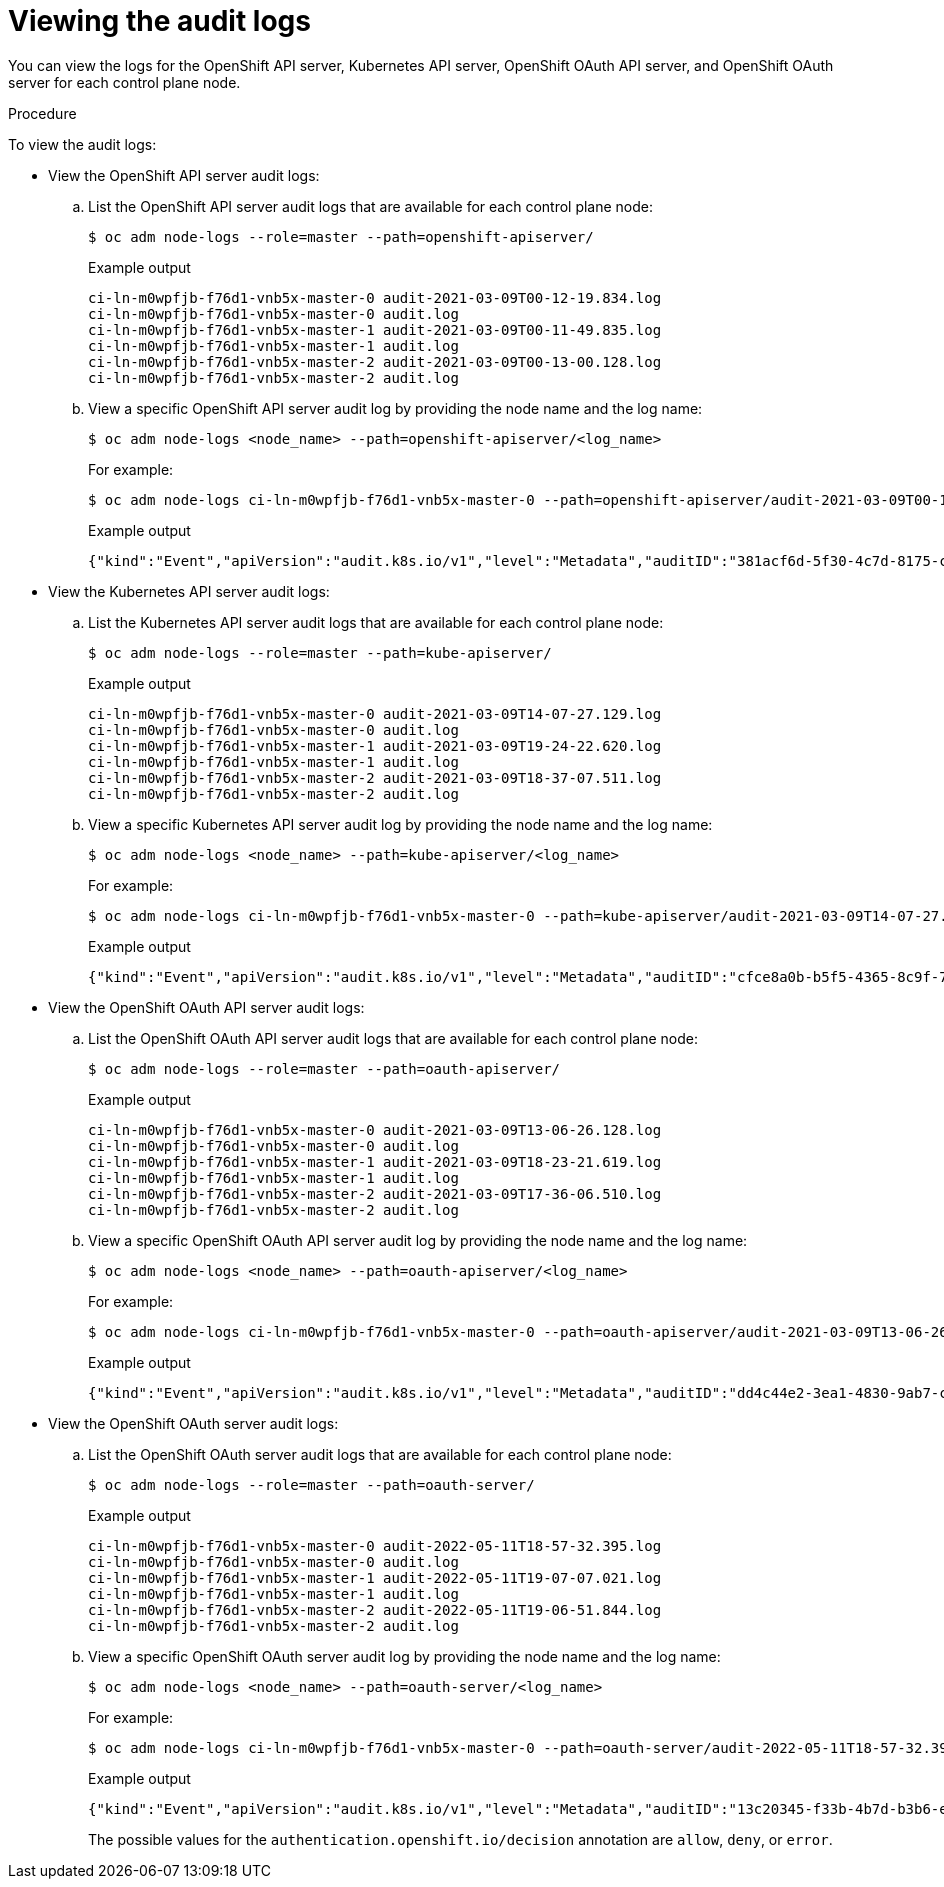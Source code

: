 // Module included in the following assemblies:
//
// * security/audit-log-view.adoc

:_mod-docs-content-type: PROCEDURE
[id="nodes-nodes-audit-log-basic-viewing_{context}"]
= Viewing the audit logs

You can view the logs for the OpenShift API server, Kubernetes API server, OpenShift OAuth API server, and OpenShift OAuth server for each control plane node.

.Procedure

To view the audit logs:

* View the OpenShift API server audit logs:

.. List the OpenShift API server audit logs that are available for each control plane node:
+
[source,terminal]
----
$ oc adm node-logs --role=master --path=openshift-apiserver/
----
+
.Example output
[source,terminal]
----
ci-ln-m0wpfjb-f76d1-vnb5x-master-0 audit-2021-03-09T00-12-19.834.log
ci-ln-m0wpfjb-f76d1-vnb5x-master-0 audit.log
ci-ln-m0wpfjb-f76d1-vnb5x-master-1 audit-2021-03-09T00-11-49.835.log
ci-ln-m0wpfjb-f76d1-vnb5x-master-1 audit.log
ci-ln-m0wpfjb-f76d1-vnb5x-master-2 audit-2021-03-09T00-13-00.128.log
ci-ln-m0wpfjb-f76d1-vnb5x-master-2 audit.log
----

.. View a specific OpenShift API server audit log by providing the node name and the log name:
+
[source,terminal]
----
$ oc adm node-logs <node_name> --path=openshift-apiserver/<log_name>
----
+
For example:
+
[source,terminal]
----
$ oc adm node-logs ci-ln-m0wpfjb-f76d1-vnb5x-master-0 --path=openshift-apiserver/audit-2021-03-09T00-12-19.834.log
----
+
.Example output
[source,terminal]
----
{"kind":"Event","apiVersion":"audit.k8s.io/v1","level":"Metadata","auditID":"381acf6d-5f30-4c7d-8175-c9c317ae5893","stage":"ResponseComplete","requestURI":"/metrics","verb":"get","user":{"username":"system:serviceaccount:openshift-monitoring:prometheus-k8s","uid":"825b60a0-3976-4861-a342-3b2b561e8f82","groups":["system:serviceaccounts","system:serviceaccounts:openshift-monitoring","system:authenticated"]},"sourceIPs":["10.129.2.6"],"userAgent":"Prometheus/2.23.0","responseStatus":{"metadata":{},"code":200},"requestReceivedTimestamp":"2021-03-08T18:02:04.086545Z","stageTimestamp":"2021-03-08T18:02:04.107102Z","annotations":{"authorization.k8s.io/decision":"allow","authorization.k8s.io/reason":"RBAC: allowed by ClusterRoleBinding \"prometheus-k8s\" of ClusterRole \"prometheus-k8s\" to ServiceAccount \"prometheus-k8s/openshift-monitoring\""}}
----

* View the Kubernetes API server audit logs:

.. List the Kubernetes API server audit logs that are available for each control plane node:
+
[source,terminal]
----
$ oc adm node-logs --role=master --path=kube-apiserver/
----
+
.Example output
[source,terminal]
----
ci-ln-m0wpfjb-f76d1-vnb5x-master-0 audit-2021-03-09T14-07-27.129.log
ci-ln-m0wpfjb-f76d1-vnb5x-master-0 audit.log
ci-ln-m0wpfjb-f76d1-vnb5x-master-1 audit-2021-03-09T19-24-22.620.log
ci-ln-m0wpfjb-f76d1-vnb5x-master-1 audit.log
ci-ln-m0wpfjb-f76d1-vnb5x-master-2 audit-2021-03-09T18-37-07.511.log
ci-ln-m0wpfjb-f76d1-vnb5x-master-2 audit.log
----

.. View a specific Kubernetes API server audit log by providing the node name and the log name:
+
[source,terminal]
----
$ oc adm node-logs <node_name> --path=kube-apiserver/<log_name>
----
+
For example:
+
[source,terminal]
----
$ oc adm node-logs ci-ln-m0wpfjb-f76d1-vnb5x-master-0 --path=kube-apiserver/audit-2021-03-09T14-07-27.129.log
----
+
.Example output
[source,terminal]
----
{"kind":"Event","apiVersion":"audit.k8s.io/v1","level":"Metadata","auditID":"cfce8a0b-b5f5-4365-8c9f-79c1227d10f9","stage":"ResponseComplete","requestURI":"/api/v1/namespaces/openshift-kube-scheduler/serviceaccounts/openshift-kube-scheduler-sa","verb":"get","user":{"username":"system:serviceaccount:openshift-kube-scheduler-operator:openshift-kube-scheduler-operator","uid":"2574b041-f3c8-44e6-a057-baef7aa81516","groups":["system:serviceaccounts","system:serviceaccounts:openshift-kube-scheduler-operator","system:authenticated"]},"sourceIPs":["10.128.0.8"],"userAgent":"cluster-kube-scheduler-operator/v0.0.0 (linux/amd64) kubernetes/$Format","objectRef":{"resource":"serviceaccounts","namespace":"openshift-kube-scheduler","name":"openshift-kube-scheduler-sa","apiVersion":"v1"},"responseStatus":{"metadata":{},"code":200},"requestReceivedTimestamp":"2021-03-08T18:06:42.512619Z","stageTimestamp":"2021-03-08T18:06:42.516145Z","annotations":{"authentication.k8s.io/legacy-token":"system:serviceaccount:openshift-kube-scheduler-operator:openshift-kube-scheduler-operator","authorization.k8s.io/decision":"allow","authorization.k8s.io/reason":"RBAC: allowed by ClusterRoleBinding \"system:openshift:operator:cluster-kube-scheduler-operator\" of ClusterRole \"cluster-admin\" to ServiceAccount \"openshift-kube-scheduler-operator/openshift-kube-scheduler-operator\""}}
----

* View the OpenShift OAuth API server audit logs:

.. List the OpenShift OAuth API server audit logs that are available for each control plane node:
+
[source,terminal]
----
$ oc adm node-logs --role=master --path=oauth-apiserver/
----
+
.Example output
[source,terminal]
----
ci-ln-m0wpfjb-f76d1-vnb5x-master-0 audit-2021-03-09T13-06-26.128.log
ci-ln-m0wpfjb-f76d1-vnb5x-master-0 audit.log
ci-ln-m0wpfjb-f76d1-vnb5x-master-1 audit-2021-03-09T18-23-21.619.log
ci-ln-m0wpfjb-f76d1-vnb5x-master-1 audit.log
ci-ln-m0wpfjb-f76d1-vnb5x-master-2 audit-2021-03-09T17-36-06.510.log
ci-ln-m0wpfjb-f76d1-vnb5x-master-2 audit.log
----

.. View a specific OpenShift OAuth API server audit log by providing the node name and the log name:
+
[source,terminal]
----
$ oc adm node-logs <node_name> --path=oauth-apiserver/<log_name>
----
+
For example:
+
[source,terminal]
----
$ oc adm node-logs ci-ln-m0wpfjb-f76d1-vnb5x-master-0 --path=oauth-apiserver/audit-2021-03-09T13-06-26.128.log
----
+
.Example output
[source,terminal]
----
{"kind":"Event","apiVersion":"audit.k8s.io/v1","level":"Metadata","auditID":"dd4c44e2-3ea1-4830-9ab7-c91a5f1388d6","stage":"ResponseComplete","requestURI":"/apis/user.openshift.io/v1/users/~","verb":"get","user":{"username":"system:serviceaccount:openshift-monitoring:prometheus-k8s","groups":["system:serviceaccounts","system:serviceaccounts:openshift-monitoring","system:authenticated"]},"sourceIPs":["10.0.32.4","10.128.0.1"],"userAgent":"dockerregistry/v0.0.0 (linux/amd64) kubernetes/$Format","objectRef":{"resource":"users","name":"~","apiGroup":"user.openshift.io","apiVersion":"v1"},"responseStatus":{"metadata":{},"code":200},"requestReceivedTimestamp":"2021-03-08T17:47:43.653187Z","stageTimestamp":"2021-03-08T17:47:43.660187Z","annotations":{"authorization.k8s.io/decision":"allow","authorization.k8s.io/reason":"RBAC: allowed by ClusterRoleBinding \"basic-users\" of ClusterRole \"basic-user\" to Group \"system:authenticated\""}}
----

* View the OpenShift OAuth server audit logs:

.. List the OpenShift OAuth server audit logs that are available for each control plane node:
+
[source,terminal]
----
$ oc adm node-logs --role=master --path=oauth-server/
----
+
.Example output
[source,terminal]
----
ci-ln-m0wpfjb-f76d1-vnb5x-master-0 audit-2022-05-11T18-57-32.395.log
ci-ln-m0wpfjb-f76d1-vnb5x-master-0 audit.log
ci-ln-m0wpfjb-f76d1-vnb5x-master-1 audit-2022-05-11T19-07-07.021.log
ci-ln-m0wpfjb-f76d1-vnb5x-master-1 audit.log
ci-ln-m0wpfjb-f76d1-vnb5x-master-2 audit-2022-05-11T19-06-51.844.log
ci-ln-m0wpfjb-f76d1-vnb5x-master-2 audit.log
----

.. View a specific OpenShift OAuth server audit log by providing the node name and the log name:
+
[source,terminal]
----
$ oc adm node-logs <node_name> --path=oauth-server/<log_name>
----
+
For example:
+
[source,terminal]
----
$ oc adm node-logs ci-ln-m0wpfjb-f76d1-vnb5x-master-0 --path=oauth-server/audit-2022-05-11T18-57-32.395.log
----
+
.Example output
[source,terminal]
----
{"kind":"Event","apiVersion":"audit.k8s.io/v1","level":"Metadata","auditID":"13c20345-f33b-4b7d-b3b6-e7793f805621","stage":"ResponseComplete","requestURI":"/login","verb":"post","user":{"username":"system:anonymous","groups":["system:unauthenticated"]},"sourceIPs":["10.128.2.6"],"userAgent":"Mozilla/5.0 (X11; Linux x86_64; rv:91.0) Gecko/20100101 Firefox/91.0","responseStatus":{"metadata":{},"code":302},"requestReceivedTimestamp":"2022-05-11T17:31:16.280155Z","stageTimestamp":"2022-05-11T17:31:16.297083Z","annotations":{"authentication.openshift.io/decision":"error","authentication.openshift.io/username":"kubeadmin","authorization.k8s.io/decision":"allow","authorization.k8s.io/reason":""}}
----
+
The possible values for the `authentication.openshift.io/decision` annotation are `allow`, `deny`, or `error`.
